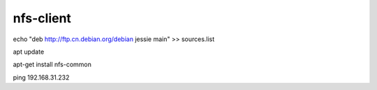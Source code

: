
nfs-client
=============

echo "deb http://ftp.cn.debian.org/debian jessie main" >> sources.list

apt update

apt-get install nfs-common


ping 192.168.31.232



